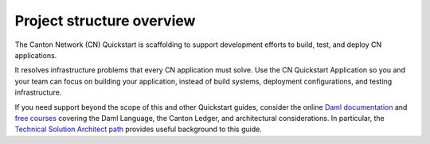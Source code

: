 .. _quickstart-project-structure-overview:

Project structure overview
==========================

The Canton Network (CN) Quickstart is scaffolding to support development efforts to build, test, and deploy CN applications.

It resolves infrastructure problems that every CN application must solve.
Use the CN Quickstart Application so you and your team can focus on building your application, instead of build systems, deployment configurations, and testing infrastructure.

If you need support beyond the scope of this and other Quickstart guides, 
consider the online `Daml documentation <https://docs.daml.com/>`__ and `free courses <https://www.digitalasset.com/training-and-certification>`__ covering the Daml Language, the Canton Ledger, and architectural considerations. 
In particular, the `Technical Solution Architect path <https://daml.talentlms.com/catalog/info/id:160>`__ provides useful background to this guide.
